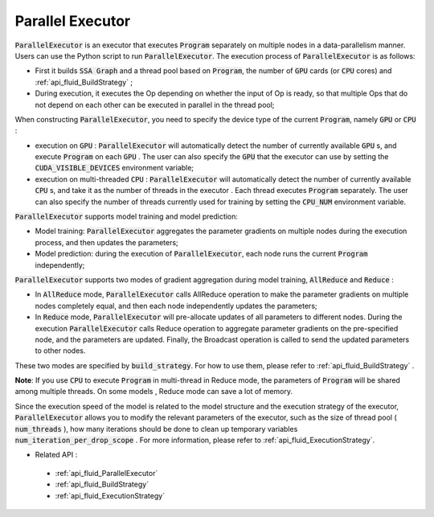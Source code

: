 .. _api_guide_parallel_executor_en:

##############################
Parallel Executor
##############################


:code:`ParallelExecutor` is an executor that executes :code:`Program` separately on multiple nodes in a data-parallelism manner. Users can use the Python script to run :code:`ParallelExecutor`. The execution process of :code:`ParallelExecutor` is as follows:

- First it builds :code:`SSA Graph` and a thread pool based on :code:`Program`, the number of :code:`GPU` cards (or :code:`CPU` cores) and :ref:`api_fluid_BuildStrategy` ;
- During execution, it executes the Op depending on whether the input of Op is ready, so that multiple Ops that do not depend on each other can be executed in parallel in the thread pool;

When constructing :code:`ParallelExecutor`, you need to specify the device type of the current :code:`Program`, namely :code:`GPU` or :code:`CPU` :

* execution on :code:`GPU` : :code:`ParallelExecutor` will automatically detect the number of currently available :code:`GPU` s, and execute :code:`Program` on each :code:`GPU` . The user can also specify the :code:`GPU` that the executor can use by setting the :code:`CUDA_VISIBLE_DEVICES` environment variable;
* execution on multi-threaded :code:`CPU` : :code:`ParallelExecutor` will automatically detect the number of currently available :code:`CPU` s, and take it as the number of threads in the executor . Each thread executes :code:`Program` separately. The user can also specify the number of threads currently used for training by setting the :code:`CPU_NUM` environment variable.

:code:`ParallelExecutor` supports model training and model prediction:

* Model training: :code:`ParallelExecutor` aggregates the parameter gradients on multiple nodes during the execution process, and then updates the parameters;
* Model prediction: during the execution of :code:`ParallelExecutor`, each node runs the current :code:`Program` independently;

:code:`ParallelExecutor` supports two modes of gradient aggregation during model training, :code:`AllReduce` and :code:`Reduce` :

* In :code:`AllReduce` mode, :code:`ParallelExecutor` calls AllReduce operation to make the parameter gradients on multiple nodes completely equal, and then each node independently updates the parameters;
* In :code:`Reduce` mode, :code:`ParallelExecutor` will pre-allocate updates of all parameters to different nodes. During the execution :code:`ParallelExecutor` calls Reduce operation to aggregate parameter gradients on the pre-specified node, and the parameters are updated. Finally, the Broadcast operation is called to send the updated parameters to other nodes.

These two modes are specified by :code:`build_strategy`. For how to use them, please refer to :ref:`api_fluid_BuildStrategy` .

**Note**: If you use :code:`CPU` to execute :code:`Program` in multi-thread in Reduce mode, the parameters of :code:`Program` will be shared among multiple threads. On some models , Reduce mode can save a lot of memory.

Since the execution speed of the model is related to the model structure and the execution strategy of the executor, :code:`ParallelExecutor` allows you to modify the relevant parameters of the executor, such as the size of thread pool  ( :code:`num_threads` ), how many iterations should be done to clean up temporary variables :code:`num_iteration_per_drop_scope` . For more information, please refer to :ref:`api_fluid_ExecutionStrategy`.

- Related API :
 - :ref:`api_fluid_ParallelExecutor`
 - :ref:`api_fluid_BuildStrategy`
 - :ref:`api_fluid_ExecutionStrategy`
